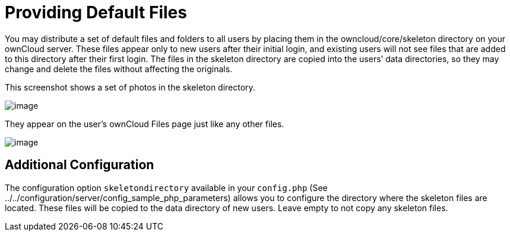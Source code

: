 Providing Default Files
=======================

You may distribute a set of default files and folders to all users by
placing them in the owncloud/core/skeleton directory on your ownCloud
server. These files appear only to new users after their initial login,
and existing users will not see files that are added to this directory
after their first login. The files in the skeleton directory are copied
into the users’ data directories, so they may change and delete the
files without affecting the originals.

This screenshot shows a set of photos in the skeleton directory.

image:/owncloud-docs/_images/skeleton-files.png[image]

They appear on the user’s ownCloud Files page just like any other files.

image:/owncloud-docs/_images/skeleton-files1.png[image]

[[additional-configuration]]
Additional Configuration
------------------------

The configuration option `skeletondirectory` available in your
`config.php` (See
../../configuration/server/config_sample_php_parameters) allows you to
configure the directory where the skeleton files are located. These
files will be copied to the data directory of new users. Leave empty to
not copy any skeleton files.
